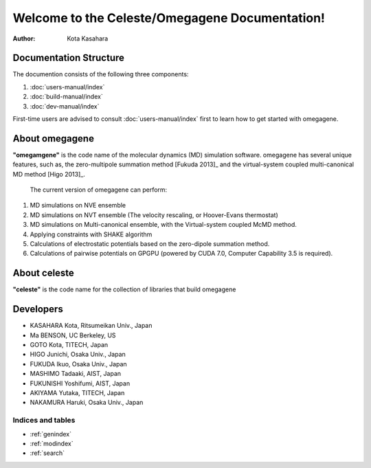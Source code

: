===============================================
Welcome to the Celeste/Omegagene Documentation!
===============================================

:Author: Kota Kasahara

------------------------------------
Documentation Structure
------------------------------------

The documention consists of the following three components:

1. :doc:`users-manual/index`
2. :doc:`build-manual/index`
3. :doc:`dev-manual/index`

First-time users are advised to consult :doc:`users-manual/index` first to learn how to get started with omegagene.

------------------------------------
About omegagene
------------------------------------

**"omegamgene"** is the code name of the molecular dynamics (MD) simulation software.
omegagene has several unique features, such as, the zero-multipole summation method [Fukuda 2013]_ and the virtual-system coupled multi-canonical MD method [Higo 2013]_.

  The current version of omegagene can perform:

1. MD simulations on NVE ensemble
2. MD simulations on NVT ensemble (The velocity rescaling, or Hoover-Evans thermostat)
3. MD simulations on Multi-canonical ensemble, with the Virtual-system coupled McMD method.
4. Applying constraints with SHAKE algorithm
5. Calculations of electrostatic potentials based on the zero-dipole summation method.
6. Calculations of pairwise potentials on GPGPU (powered by CUDA 7.0, Computer Capability 3.5 is required).


------------------------------------
About celeste
------------------------------------

**"celeste"** is the code name for the collection of libraries that build omegagene


------------------------------------
Developers
------------------------------------

* KASAHARA Kota, Ritsumeikan Univ., Japan
* Ma BENSON, UC Berkeley, US
* GOTO Kota, TITECH, Japan
* HIGO Junichi, Osaka Univ., Japan
* FUKUDA Ikuo, Osaka Univ., Japan
* MASHIMO Tadaaki, AIST, Japan
* FUKUNISHI Yoshifumi, AIST, Japan
* AKIYAMA Yutaka, TITECH, Japan
* NAKAMURA Haruki, Osaka Univ., Japan

.. [Fukuda 2013] Zero-dipole summation method
.. [Higo 2013] Virtual system coupled, Multicanonical MD



Indices and tables
==================

* :ref:`genindex`
* :ref:`modindex`
* :ref:`search`

